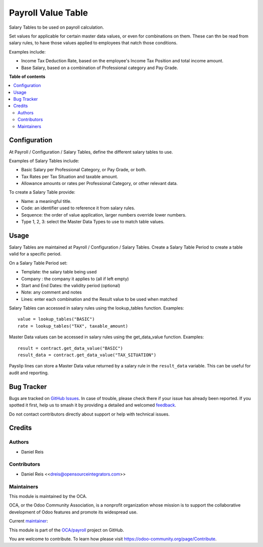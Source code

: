 ===================
Payroll Value Table
===================

.. 
   !!!!!!!!!!!!!!!!!!!!!!!!!!!!!!!!!!!!!!!!!!!!!!!!!!!!
   !! This file is generated by oca-gen-addon-readme !!
   !! changes will be overwritten.                   !!
   !!!!!!!!!!!!!!!!!!!!!!!!!!!!!!!!!!!!!!!!!!!!!!!!!!!!
   !! source digest: sha256:2250d57eccea82867ce2915a53b682df463175f6bf233de094e953ccd662f730
   !!!!!!!!!!!!!!!!!!!!!!!!!!!!!!!!!!!!!!!!!!!!!!!!!!!!

.. |badge1| image:: https://img.shields.io/badge/maturity-Beta-yellow.png
    :target: https://odoo-community.org/page/development-status
    :alt: Beta
.. |badge2| image:: https://img.shields.io/badge/licence-LGPL--3-blue.png
    :target: http://www.gnu.org/licenses/lgpl-3.0-standalone.html
    :alt: License: LGPL-3
.. |badge3| image:: https://img.shields.io/badge/github-OCA%2Fpayroll-lightgray.png?logo=github
    :target: https://github.com/OCA/payroll/tree/18.0/payroll_salary_table
    :alt: OCA/payroll
.. |badge4| image:: https://img.shields.io/badge/weblate-Translate%20me-F47D42.png
    :target: https://translation.odoo-community.org/projects/payroll-18-0/payroll-18-0-payroll_salary_table
    :alt: Translate me on Weblate
.. |badge5| image:: https://img.shields.io/badge/runboat-Try%20me-875A7B.png
    :target: https://runboat.odoo-community.org/builds?repo=OCA/payroll&target_branch=18.0
    :alt: Try me on Runboat

|badge1| |badge2| |badge3| |badge4| |badge5|

Salary Tables to be used on payroll calculation.

Set values for applicable for certain master data values, or even for
combinations on them. These can thn be read from salary rules, to have
those values applied to employees that natch those conditions.

Examples include:

-  Income Tax Deduction Rate, based on the employee's Income Tax
   Position and total income amount.

-  Base Salary, based on a combination of Professional category and Pay
   Grade.

**Table of contents**

.. contents::
   :local:

Configuration
=============

At Payroll / Configuration / Salary Tables, define the different salary
tables to use.

Examples of Salary Tables include:

-  Basic Salary per Professional Category, or Pay Grade, or both.
-  Tax Rates per Tax Situation and taxable amount.
-  Allowance amounts or rates per Professional Category, or other
   relevant data.

To create a Salary Table provide:

-  Name: a meaningful title.
-  Code: an identifier used to reference it from salary rules.
-  Sequence: the order of value application, larger numbers override
   lower numbers.
-  Type 1, 2, 3: select the Master Data Types to use to match table
   values.

Usage
=====

Salary Tables are maintained at Payroll / Configuration / Salary Tables.
Create a Salary Table Period to create a table valid for a specific
period.

On a Salary Table Period set:

-  Template: the salary table being used
-  Company : the company it applies to (all if left empty)
-  Start and End Dates: the validity period (optional)
-  Note: any comment and notes
-  Lines: enter each combination and the Result value to be used when
   matched

Salary Tables can accessed in salary rules using the lookup_tables
function. Examples:

::

   value = lookup_tables("BASIC")
   rate = lookup_tables("TAX", taxable_amount)

Master Data values can be accessed in salary rules using the
get_data_value function. Examples:

::

   result = contract.get_data_value("BASIC")
   result_data = contract.get_data_value("TAX_SITUATION")

Payslip lines can store a Master Data value returned by a salary rule in
the ``result_data`` variable. This can be useful for audit and
reporting.

Bug Tracker
===========

Bugs are tracked on `GitHub Issues <https://github.com/OCA/payroll/issues>`_.
In case of trouble, please check there if your issue has already been reported.
If you spotted it first, help us to smash it by providing a detailed and welcomed
`feedback <https://github.com/OCA/payroll/issues/new?body=module:%20payroll_salary_table%0Aversion:%2018.0%0A%0A**Steps%20to%20reproduce**%0A-%20...%0A%0A**Current%20behavior**%0A%0A**Expected%20behavior**>`_.

Do not contact contributors directly about support or help with technical issues.

Credits
=======

Authors
-------

* Daniel Reis

Contributors
------------

-  Daniel Reis <<dreis@opensourceintegrators.com>>

Maintainers
-----------

This module is maintained by the OCA.

.. image:: https://odoo-community.org/logo.png
   :alt: Odoo Community Association
   :target: https://odoo-community.org

OCA, or the Odoo Community Association, is a nonprofit organization whose
mission is to support the collaborative development of Odoo features and
promote its widespread use.

.. |maintainer-dreispt| image:: https://github.com/dreispt.png?size=40px
    :target: https://github.com/dreispt
    :alt: dreispt

Current `maintainer <https://odoo-community.org/page/maintainer-role>`__:

|maintainer-dreispt| 

This module is part of the `OCA/payroll <https://github.com/OCA/payroll/tree/18.0/payroll_salary_table>`_ project on GitHub.

You are welcome to contribute. To learn how please visit https://odoo-community.org/page/Contribute.
